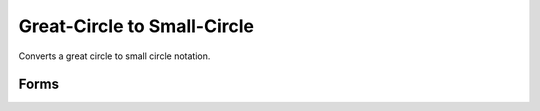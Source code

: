 .. index:: Great-Circle to Small-Circle

Great-Circle to Small-Circle
==================================================

Converts a great circle to small circle notation.

Forms
--------------------------------------------------

.. function:: [lato, lono, range] = gc2sc(lat, lon, azi)
.. function:: [lato, lono] = gc2sc(lat, lon, azi, units)
.. function:: mat = gc2sc(lat, lon, azi)
.. function:: mat = gc2sc(lat, lon, azi, units)
